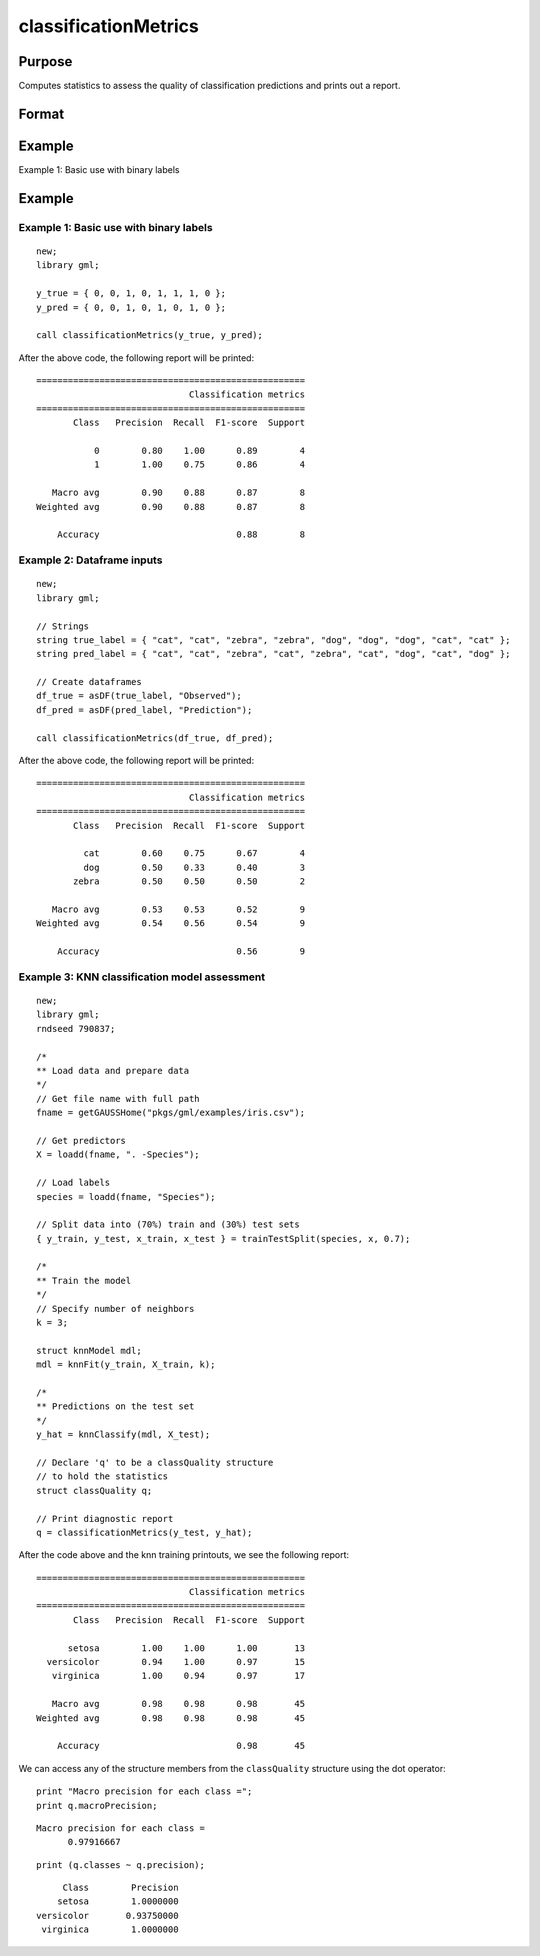 classificationMetrics
==============================================

Purpose
-----------

Computes statistics to assess the quality of classification predictions and prints out a report.

Format
-----------
.. function:: out = classificationMetrics(y_true, y_predict)

    :param y_true: That represents the true class labels.
    :type y_true:  Nx1 vector, or dataframe.

    :param y_predict:  That represents the predicted class labels.
    :type y_predict: Nx1 vector, or dataframe.

    :return out:  An instance of a :class:`classQuality` structure. For an instance named *out*, the members are:

        .. csv-table::
            :widths: auto

            "out.confusionMatrix", ":math:`kxk` matrix, containing the computed confusion matrix."
            "out.precision", ":math:`kx1` dataframe, where each row contains precision for corresponding class :math:`\frac{tp}{tp + fp}`."
            "out.recall", ":math:`kx1` dataframe, where each row contains recall for the corresponding class, :math:`\frac{tp}{tp + fn}`"
            "out.fScore", ":math:`kx1` dataframe, where each row contains the F1-score for the corresponding class, :math:`\frac{(b^2 + 1) * tp}{(b^2 + 1) * tp + b^2 * fn + fp)}` (b = 1) ."
            "out.support", ":math:`kx1` dataframe, where each row contains the number of observations for the corresponding class."
            "out.macroPrecision", "Scalar, the unweighted average of the precision for each class."
            "out.macroRecall", "Scalar, the unweighted average of the recall for each class."
            "out.macroFScore", "Scalar, the unweighted average of the F1-score for each class."
            "out.macroSupport", "Scalar, the total number of observations."
            "out.accuracy", "Scalar, range 0-1, the accuracy of the predicted labels for all classes."
            "out.classLabels", ":math:`kx1` string array, containing the labels for each class."
            "out.classes", ":math:`kx1` dataframe, containing the numeric keys and label names if given for each class."

    :rtype out: struct


Example
-----------

Example 1: Basic use with binary labels

Example
-----------

Example 1: Basic use with binary labels
++++++++++++++++++++++++++++++++++++++++

::

    new;
    library gml;

    y_true = { 0, 0, 1, 0, 1, 1, 1, 0 };
    y_pred = { 0, 0, 1, 0, 1, 0, 1, 0 };

    call classificationMetrics(y_true, y_pred);

After the above code, the following report will be printed:

::

    ===================================================
                                 Classification metrics
    ===================================================
           Class   Precision  Recall  F1-score  Support
    
               0        0.80    1.00      0.89        4
               1        1.00    0.75      0.86        4
    
       Macro avg        0.90    0.88      0.87        8
    Weighted avg        0.90    0.88      0.87        8
    
        Accuracy                          0.88        8


Example 2: Dataframe inputs
++++++++++++++++++++++++++++++++++++++++++++++

::

      new;
      library gml;

      // Strings
      string true_label = { "cat", "cat", "zebra", "zebra", "dog", "dog", "dog", "cat", "cat" };
      string pred_label = { "cat", "cat", "zebra", "cat", "zebra", "cat", "dog", "cat", "dog" };

      // Create dataframes
      df_true = asDF(true_label, "Observed");
      df_pred = asDF(pred_label, "Prediction");

      call classificationMetrics(df_true, df_pred);

After the above code, the following report will be printed:

::

    ===================================================
                                 Classification metrics
    ===================================================
           Class   Precision  Recall  F1-score  Support
    
             cat        0.60    0.75      0.67        4 
             dog        0.50    0.33      0.40        3 
           zebra        0.50    0.50      0.50        2 
    
       Macro avg        0.53    0.53      0.52        9 
    Weighted avg        0.54    0.56      0.54        9 
    
        Accuracy                          0.56        9

Example 3: KNN classification model assessment
++++++++++++++++++++++++++++++++++++++++++++++++++

::

    new;
    library gml;
    rndseed 790837;
    
    /*
    ** Load data and prepare data
    */
    // Get file name with full path
    fname = getGAUSSHome("pkgs/gml/examples/iris.csv");
    
    // Get predictors
    X = loadd(fname, ". -Species");
    
    // Load labels
    species = loadd(fname, "Species");
    
    // Split data into (70%) train and (30%) test sets
    { y_train, y_test, x_train, x_test } = trainTestSplit(species, x, 0.7);
    
    /*
    ** Train the model
    */
    // Specify number of neighbors
    k = 3;
    
    struct knnModel mdl;
    mdl = knnFit(y_train, X_train, k);
    
    /*
    ** Predictions on the test set
    */
    y_hat = knnClassify(mdl, X_test);
    
    // Declare 'q' to be a classQuality structure
    // to hold the statistics
    struct classQuality q;

    // Print diagnostic report
    q = classificationMetrics(y_test, y_hat); 

After the code above and the knn training printouts,  we see the following report:

::

    ===================================================
                                 Classification metrics
    ===================================================
           Class   Precision  Recall  F1-score  Support
    
          setosa        1.00    1.00      1.00       13 
      versicolor        0.94    1.00      0.97       15 
       virginica        1.00    0.94      0.97       17 
    
       Macro avg        0.98    0.98      0.98       45 
    Weighted avg        0.98    0.98      0.98       45 
    
        Accuracy                          0.98       45


We can access any of the structure members from the ``classQuality`` structure using the dot operator:

::

    print "Macro precision for each class =";
    print q.macroPrecision;

::

    Macro precision for each class =
          0.97916667


::

    print (q.classes ~ q.precision);

::

           Class        Precision 
          setosa        1.0000000 
      versicolor       0.93750000 
       virginica        1.0000000

